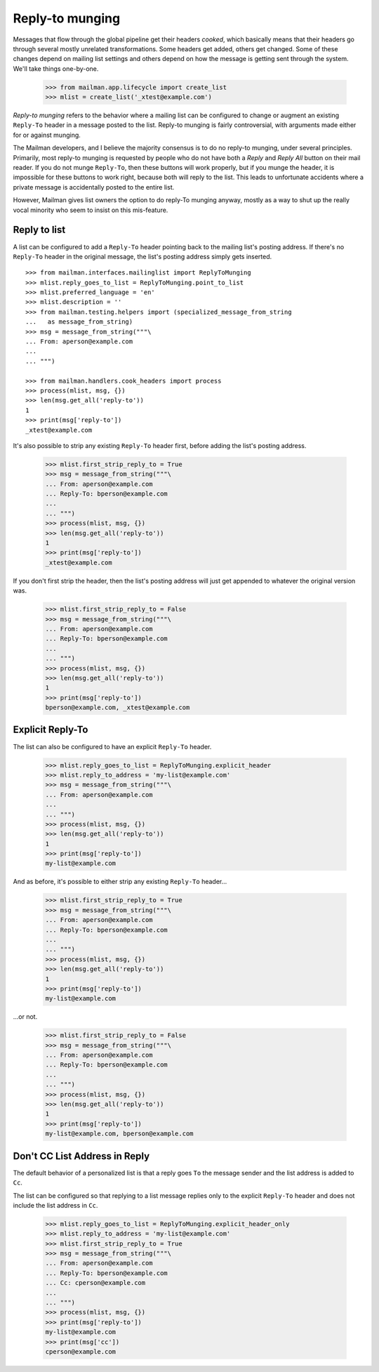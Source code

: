 ================
Reply-to munging
================

Messages that flow through the global pipeline get their headers *cooked*,
which basically means that their headers go through several mostly unrelated
transformations.  Some headers get added, others get changed.  Some of these
changes depend on mailing list settings and others depend on how the message
is getting sent through the system.  We'll take things one-by-one.

    >>> from mailman.app.lifecycle import create_list
    >>> mlist = create_list('_xtest@example.com')

*Reply-to munging* refers to the behavior where a mailing list can be
configured to change or augment an existing ``Reply-To`` header in a message
posted to the list.  Reply-to munging is fairly controversial, with arguments
made either for or against munging.

The Mailman developers, and I believe the majority consensus is to do no
reply-to munging, under several principles.  Primarily, most reply-to munging
is requested by people who do not have both a `Reply` and `Reply All` button
on their mail reader.  If you do not munge ``Reply-To``, then these buttons
will work properly, but if you munge the header, it is impossible for these
buttons to work right, because both will reply to the list.  This leads to
unfortunate accidents where a private message is accidentally posted to the
entire list.

However, Mailman gives list owners the option to do reply-To munging anyway,
mostly as a way to shut up the really vocal minority who seem to insist on
this mis-feature.


Reply to list
=============

A list can be configured to add a ``Reply-To`` header pointing back to the
mailing list's posting address.  If there's no ``Reply-To`` header in the
original message, the list's posting address simply gets inserted.
::

    >>> from mailman.interfaces.mailinglist import ReplyToMunging
    >>> mlist.reply_goes_to_list = ReplyToMunging.point_to_list
    >>> mlist.preferred_language = 'en'
    >>> mlist.description = ''
    >>> from mailman.testing.helpers import (specialized_message_from_string
    ...   as message_from_string)    
    >>> msg = message_from_string("""\
    ... From: aperson@example.com
    ...
    ... """)

    >>> from mailman.handlers.cook_headers import process
    >>> process(mlist, msg, {})
    >>> len(msg.get_all('reply-to'))
    1
    >>> print(msg['reply-to'])
    _xtest@example.com

It's also possible to strip any existing ``Reply-To`` header first, before
adding the list's posting address.

    >>> mlist.first_strip_reply_to = True
    >>> msg = message_from_string("""\
    ... From: aperson@example.com
    ... Reply-To: bperson@example.com
    ...
    ... """)
    >>> process(mlist, msg, {})
    >>> len(msg.get_all('reply-to'))
    1
    >>> print(msg['reply-to'])
    _xtest@example.com

If you don't first strip the header, then the list's posting address will just
get appended to whatever the original version was.

    >>> mlist.first_strip_reply_to = False
    >>> msg = message_from_string("""\
    ... From: aperson@example.com
    ... Reply-To: bperson@example.com
    ...
    ... """)
    >>> process(mlist, msg, {})
    >>> len(msg.get_all('reply-to'))
    1
    >>> print(msg['reply-to'])
    bperson@example.com, _xtest@example.com


Explicit Reply-To
=================

The list can also be configured to have an explicit ``Reply-To`` header.

    >>> mlist.reply_goes_to_list = ReplyToMunging.explicit_header
    >>> mlist.reply_to_address = 'my-list@example.com'
    >>> msg = message_from_string("""\
    ... From: aperson@example.com
    ...
    ... """)
    >>> process(mlist, msg, {})
    >>> len(msg.get_all('reply-to'))
    1
    >>> print(msg['reply-to'])
    my-list@example.com

And as before, it's possible to either strip any existing ``Reply-To``
header...

    >>> mlist.first_strip_reply_to = True
    >>> msg = message_from_string("""\
    ... From: aperson@example.com
    ... Reply-To: bperson@example.com
    ...
    ... """)
    >>> process(mlist, msg, {})
    >>> len(msg.get_all('reply-to'))
    1
    >>> print(msg['reply-to'])
    my-list@example.com

...or not.

    >>> mlist.first_strip_reply_to = False
    >>> msg = message_from_string("""\
    ... From: aperson@example.com
    ... Reply-To: bperson@example.com
    ...
    ... """)
    >>> process(mlist, msg, {})
    >>> len(msg.get_all('reply-to'))
    1
    >>> print(msg['reply-to'])
    my-list@example.com, bperson@example.com


Don't CC List Address in Reply
==============================

The default behavior of a personalized list is that a reply goes ``To``
the message sender and the list address is added to ``Cc``.

The list can be configured so that replying to a list message replies only
to the explicit ``Reply-To`` header and does not include the list address
in ``Cc``.

    >>> mlist.reply_goes_to_list = ReplyToMunging.explicit_header_only
    >>> mlist.reply_to_address = 'my-list@example.com'
    >>> mlist.first_strip_reply_to = True
    >>> msg = message_from_string("""\
    ... From: aperson@example.com
    ... Reply-To: bperson@example.com
    ... Cc: cperson@example.com
    ...
    ... """)
    >>> process(mlist, msg, {})
    >>> print(msg['reply-to'])
    my-list@example.com
    >>> print(msg['cc'])
    cperson@example.com

